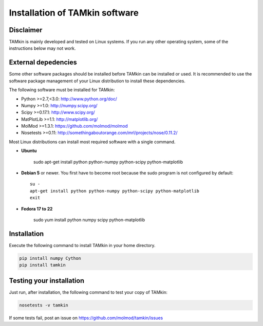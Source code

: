 ..
    : TAMkin is a post-processing toolkit for normal mode analysis, thermochemistry
    : and reaction kinetics.
    : Copyright (C) 2008-2012 Toon Verstraelen <Toon.Verstraelen@UGent.be>, An Ghysels
    : <An.Ghysels@UGent.be> and Matthias Vandichel <Matthias.Vandichel@UGent.be>
    : Center for Molecular Modeling (CMM), Ghent University, Ghent, Belgium; all
    : rights reserved unless otherwise stated.
    :
    : This file is part of TAMkin.
    :
    : TAMkin is free software; you can redistribute it and/or
    : modify it under the terms of the GNU General Public License
    : as published by the Free Software Foundation; either version 3
    : of the License, or (at your option) any later version.
    :
    : In addition to the regulations of the GNU General Public License,
    : publications and communications based in parts on this program or on
    : parts of this program are required to cite the following article:
    :
    : "TAMkin: A Versatile Package for Vibrational Analysis and Chemical Kinetics",
    : An Ghysels, Toon Verstraelen, Karen Hemelsoet, Michel Waroquier and Veronique
    : Van Speybroeck, Journal of Chemical Information and Modeling, 2010, 50,
    : 1736-1750W
    : http://dx.doi.org/10.1021/ci100099g
    :
    : TAMkin is distributed in the hope that it will be useful,
    : but WITHOUT ANY WARRANTY; without even the implied warranty of
    : MERCHANTABILITY or FITNESS FOR A PARTICULAR PURPOSE.  See the
    : GNU General Public License for more details.
    :
    : You should have received a copy of the GNU General Public License
    : along with this program; if not, see <http://www.gnu.org/licenses/>
    :
    : --

Installation of TAMkin software
###############################


Disclaimer
==========

TAMkin is mainly developed and tested on Linux systems. If you run any other
operating system, some of the instructions below may not work.


External depedencies
====================

Some other software packages should be installed before TAMkin can be installed
or used. It is recommended to use the software package management of your Linux
distribution to install these dependencies.

The following software must be installed for TAMkin:

* Python >=2.7,<3.0: http://www.python.org/doc/
* Numpy >=1.0: http://numpy.scipy.org/
* Scipy >=0.17.1: http://www.scipy.org/
* MatPlotLib >=1.1: http://matplotlib.org/
* MolMod >=1.3.1: https://github.com/molmod/molmod
* Nosetests >=0.11: http://somethingaboutorange.com/mrl/projects/nose/0.11.2/

Most Linux distributions can install most required software with a single command.

* **Ubuntu**

    sudo apt-get install python python-numpy python-scipy python-matplotlib

* **Debian 5** or newer. You first have to become root because the sudo program is not
  configured by default::

    su -
    apt-get install python python-numpy python-scipy python-matplotlib
    exit

* **Fedora 17 to 22**

    sudo yum install python numpy scipy python-matplotlib


Installation
============

Execute the following command to install TAMkin in your home directory.

.. code:: bash

    pip install numpy Cython
    pip install tamkin


Testing your installation
=========================

Just run, after installation, the following command to test your copy of TAMkin:

.. code:: bash

    nosetests -v tamkin

If some tests fail, post an issue on https://github.com/molmod/tamkin/issues
